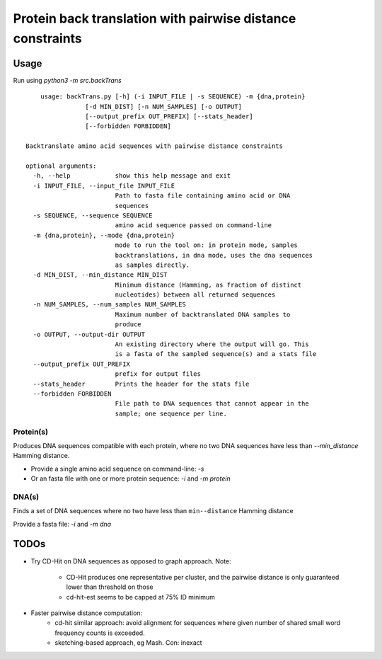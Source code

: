 Protein back translation with pairwise distance constraints
============================================================

Usage
``````
Run using `python3 -m src.backTrans`

::

	usage: backTrans.py [-h] (-i INPUT_FILE | -s SEQUENCE) -m {dna,protein}
                    [-d MIN_DIST] [-n NUM_SAMPLES] [-o OUTPUT]
                    [--output_prefix OUT_PREFIX] [--stats_header]
                    [--forbidden FORBIDDEN]

    Backtranslate amino acid sequences with pairwise distance constraints

    optional arguments:
      -h, --help            show this help message and exit
      -i INPUT_FILE, --input_file INPUT_FILE
                            Path to fasta file containing amino acid or DNA
                            sequences
      -s SEQUENCE, --sequence SEQUENCE
                            amino acid sequence passed on command-line
      -m {dna,protein}, --mode {dna,protein}
                            mode to run the tool on: in protein mode, samples
                            backtranslations, in dna mode, uses the dna sequences
                            as samples directly.
      -d MIN_DIST, --min_distance MIN_DIST
                            Minimum distance (Hamming, as fraction of distinct
                            nucleotides) between all returned sequences
      -n NUM_SAMPLES, --num_samples NUM_SAMPLES
                            Maximum number of backtranslated DNA samples to
                            produce
      -o OUTPUT, --output-dir OUTPUT
                            An existing directory where the output will go. This
                            is a fasta of the sampled sequence(s) and a stats file
      --output_prefix OUT_PREFIX
                            prefix for output files
      --stats_header        Prints the header for the stats file
      --forbidden FORBIDDEN
                            File path to DNA sequences that cannot appear in the
                            sample; one sequence per line.


Protein(s)
-----------
Produces DNA sequences compatible with each protein, where no two DNA sequences have less than `--min_distance` Hamming distance.

* Provide a single amino acid sequence on command-line: `-s`
* Or an fasta file with one or more protein sequence: `-i` and `-m protein`

DNA(s)
-------
Finds a set of DNA sequences where no two have less than ``min--distance`` Hamming distance

Provide a fasta file: `-i` and `-m dna`


TODOs
``````

* Try CD-Hit on DNA sequences as opposed to graph approach. Note:

	* CD-Hit produces one representative per cluster, and the pairwise distance is only guaranteed lower than threshold on those
	* cd-hit-est seems to be capped at 75% ID minimum

* Faster pairwise distance computation:
	* cd-hit similar approach: avoid alignment for sequences where given number of shared small word frequency counts is exceeded.
	* sketching-based approach, eg Mash. Con: inexact
